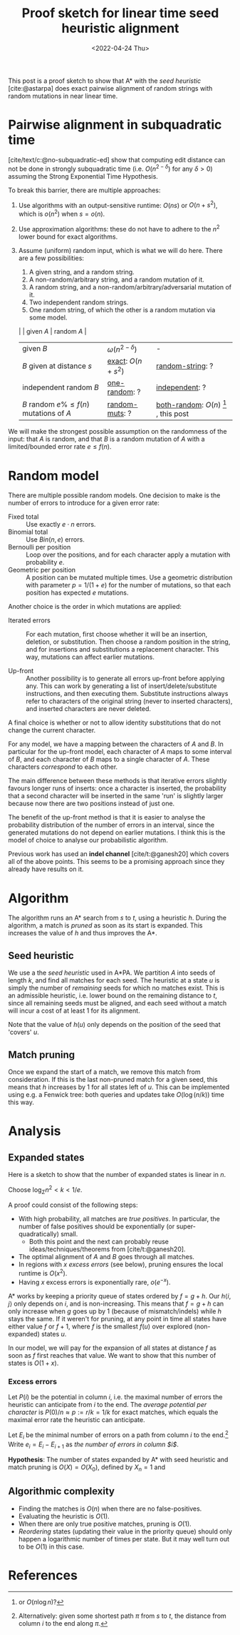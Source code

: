 #+TITLE: Proof sketch for linear time seed heuristic alignment
#+HUGO_BASE_DIR: ../..
#+HUGO_TAGS: pairwise-alignment
#+HUGO_LEVEL_OFFSET: 1
#+bibliography: local-bib.bib
#+cite_export: csl
#+OPTIONS: ^:{}
#+hugo_auto_set_lastmod: nil
#+HUGO_SECTION: notes
#+date: <2022-04-24 Thu>

#+toc: headlines 3

This post is a proof sketch to show that A* with the /seed heuristic/
[cite:@astarpa] does exact pairwise alignment of random strings with random
mutations in near linear time.

* Pairwise alignment in subquadratic time

[cite/text/c:@no-subquadratic-ed] show that computing edit distance can not be
done in strongly subquadratic time (i.e. $O(n^{2-\delta})$ for any $\delta >0$)
assuming the Strong Exponential Time Hypothesis.

To break this barrier, there are multiple approaches:

1. <<exact>> Use algorithms with an output-sensitive runtime: $O(ns)$ or $O(n + s^2)$,
  which is $o(n^2)$ when $s = o(n)$.
2. Use approximation algorithms: these do not have to adhere to the $n^2$
  lower bound for exact algorithms.
3. Assume (uniform) random input, which is what we will do here. There are a few
   possibilities:

   1. <<one-random>> A given string, and a random string.
   2. <<random-muts>> A non-random/arbitrary string, and a random mutation of it.
   4. <<random-string>> A random string, and a non-random/arbitrary/adversarial mutation of it.
   3. <<independent>> Two independent random strings.
   4. <<both-random>> One random string, of which the other is a random mutation via some model.

   |                                            | given $A$              | random $A$                                               |
   | given $B$                                  | $\omega(n^{2-\delta})$ | -                                                        |
   | $B$ given at distance $s$                  | [[exact]]: $O(n+s^2)$      | [[random-string]]: ?                                         |
   | independent random $B$                     | [[one-random]]: ?          | [[independent]]: ?                                           |
   | $B$ random $e\%\leq f(n)$ mutations of $A$ | [[random-muts]]: ?         | [[both-random]]: $O(n)$ [fn:: or $O(n \log n)$?] , this post |

We will make the strongest possible assumption on the randomness of the input:
that $A$ is random, and that $B$ is a random mutation of $A$ with a
limited/bounded error rate $e \leq f(n)$.


* Random model

There are multiple possible random models. One decision to make is the
number of errors to introduce for a given error rate:
- Fixed total :: Use exactly $e\cdot n$ errors.
- Binomial total :: Use $Bin(n, e)$ errors.
- Bernoulli per position :: Loop over the positions, and for each character apply a
  mutation with probability $e$.
- Geometric per position :: A position can be mutated multiple times. Use a
  geometric distribution with parameter $p = 1/(1+e)$ for the number of
  mutations, so that each position has expected $e$ mutations.

Another choice is the order in which mutations are applied:
- Iterated errors ::
  For each mutation, first choose whether it will be an insertion, deletion, or
  substitution. Then choose a random position in the string, and for insertions
  and substitutions a replacement character. This way, mutations can affect
  earlier mutations.

- Up-front ::
  Another possibility is to generate all errors up-front before applying any. This
  can work by generating a list of insert/delete/substitute instructions, and then
  executing them. Substitute instructions always refer to characters of the
  original string (never to inserted characters), and inserted characters are
  never deleted.

A final choice is whether or not to allow identity substitutions that do not
change the current character.

For any model, we have a mapping between the characters of $A$ and $B$. In
particular for the up-front model, each character of $A$ maps to some
interval of $B$, and each character of $B$ maps to a single character of $A$.
These characters /correspond/ to each other.

The main difference between these methods is that iterative errors slightly favours
longer runs of inserts: once a character is inserted, the probability that a
second character will be inserted in the same 'run' is slightly larger because
now there are two positions instead of just one.

The benefit of the up-front method is that it is easier to analyse the
probability distribution of the number of errors in an interval, since the
generated mutations do not depend on earlier mutations. I think this is the
model of choice to analyse our probabilistic algorithm.

Previous work has used an *indel channel* [cite/t:@ganesh20] which covers all of
the above points. This seems to be a promising approach since they already have
results on it.



* Algorithm
The algorithm runs an A* search from $s$ to $t$, using a heuristic $h$.
During the algorithm, a match is /pruned/ as soon as its start is expanded. This
increases the value of $h$ and thus improves the A*.

** Seed heuristic

We use a the /seed heuristic/ used in A*PA. We
partition $A$ into seeds of length $k$, and find all matches for each seed.
The heuristic at a state $u$ is simply the number of /remaining/ seeds for which
no matches exist. This is an admissible heuristic, i.e. lower bound on the
remaining distance to $t$, since all remaining seeds must be aligned, and each
seed without a match will incur a cost of at least $1$ for its alignment.

Note that the value of $h(u)$ only depends on the position of the seed that 'covers' $u$.

** Match pruning

Once we expand the start of a match, we remove this match from consideration. If
this is the last non-pruned match for a given seed, this means that $h$
increases by $1$ for all states left of $u$. This can be implemented using e.g.
a Fenwick tree: both queries and updates take $O(\log (n/k))$ time this way.

* Analysis

** Expanded states

Here is a sketch to show that the number of expanded states is linear in $n$.

Choose $\log_\Sigma n^2 <  k < 1/e$.

A proof could consist of the following steps:

- With high probability, all matches are /true positives/. In particular, the
  number of false positives should be exponentially (or super-quadratically) small.
  - Both this point and the next can probably reuse ideas/techniques/theorems
    from [cite/t:@ganesh20].
- The optimal alignment of $A$ and $B$ goes through all matches.
- In regions with $x$ /excess errors/ (see below), pruning ensures the
  local runtime is $O(x^2)$.
- Having $x$ excess errors is exponentially rare, $o(e^{-x})$.

A* works by keeping a priority queue of states ordered by $f = g + h$. Our
$h\langle i, j\rangle$ only depends on $i$, and is non-increasing. This means
that $f=g+h$ can only increase when $g$ goes up by $1$ (because of
mismatch/indels) while $h$ stays the same.
If it weren't for pruning, at any point in time all states have either value $f$
or $f+1$, where $f$ is the smallest $f(u)$ over explored (non-expanded) states
$u$.

In our model, we will pay for the expansion of all states at distance $f$ as
soon as $f$ first reaches that value. We want to show that this number of states
is $O(1+x)$.

*** Excess errors

Let $P(i)$ be the potential in column $i$, i.e. the maximal number of
errors the heuristic can anticipate from $i$ to the end. The /average potential
per character/ is $P(0)/n \approx p := r/k = 1/k$ for exact matches, which equals the maximal
error rate the heuristic can anticipate.

Let $E_i$ be the minimal number of errors on a path from column $i$ to the
end.[fn::Alternatively: given some shortest path $\pi$ from $s$ to $t$, the
distance from column $i$ to the end along $\pi$.]
Write $e_i = E_i - E_{i+1}$ as /the number of errors in column $i$/.

*Hypothesis*: The number of states expanded by A* with seed heuristic and match
pruning is $O(X) = O(X_0)$, defined by $X_n = 1$ and
\begin{align}
X_i = \max(1, X_{i+1} + e_i - p) = \max(1, X_{i+1} + E_i - E_{i+1} - r/k)
\end{align}


** Algorithmic complexity
- Finding the matches is $O(n)$ when there are no false-positives.
- Evaluating the heuristic is $O(1)$.
- When there are only true positive matches, pruning is $O(1)$.
- /Reordering/ states (updating their value in the priority queue) should only
  happen a logarithmic number of times per state. But it may well turn out to be
  $O(1)$ in this case.

* References
#+print_bibliography:
